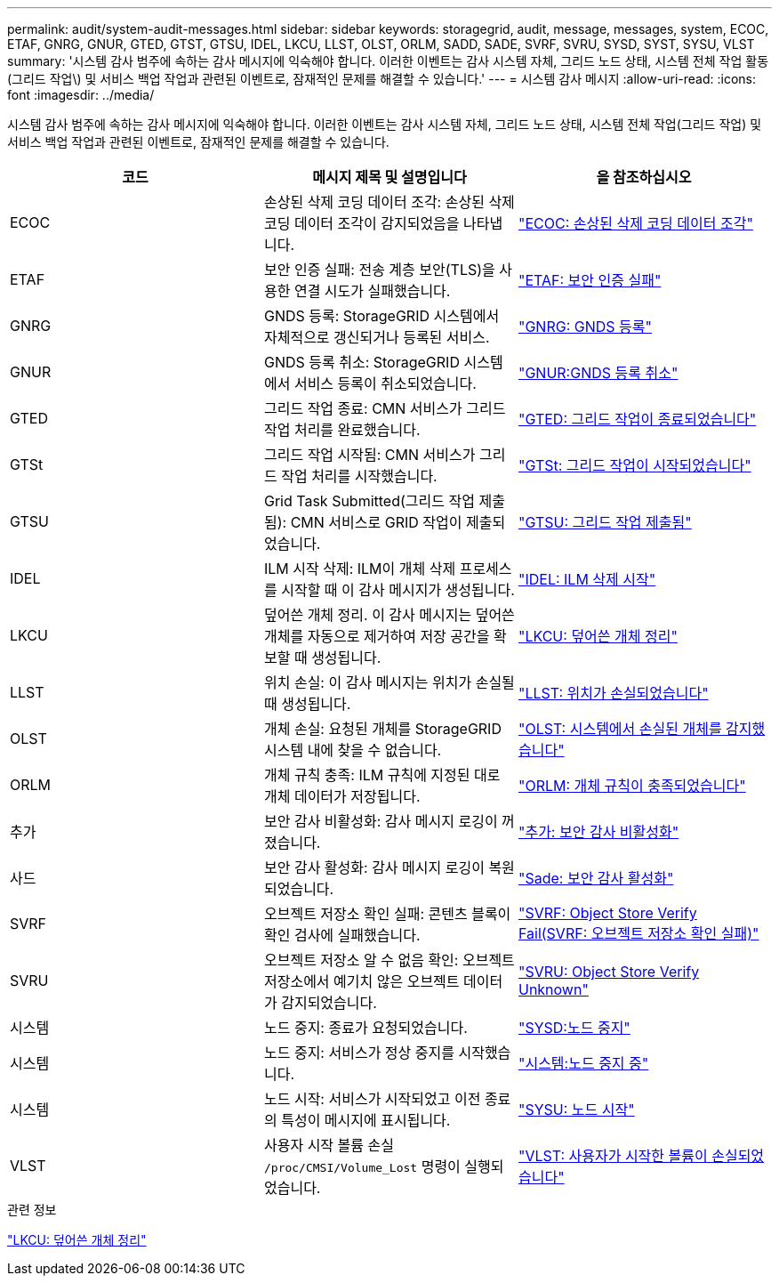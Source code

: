 ---
permalink: audit/system-audit-messages.html 
sidebar: sidebar 
keywords: storagegrid, audit, message, messages, system, ECOC, ETAF, GNRG, GNUR, GTED, GTST, GTSU, IDEL, LKCU, LLST, OLST, ORLM, SADD, SADE, SVRF, SVRU, SYSD, SYST, SYSU, VLST 
summary: '시스템 감사 범주에 속하는 감사 메시지에 익숙해야 합니다. 이러한 이벤트는 감사 시스템 자체, 그리드 노드 상태, 시스템 전체 작업 활동(그리드 작업\) 및 서비스 백업 작업과 관련된 이벤트로, 잠재적인 문제를 해결할 수 있습니다.' 
---
= 시스템 감사 메시지
:allow-uri-read: 
:icons: font
:imagesdir: ../media/


[role="lead"]
시스템 감사 범주에 속하는 감사 메시지에 익숙해야 합니다. 이러한 이벤트는 감사 시스템 자체, 그리드 노드 상태, 시스템 전체 작업(그리드 작업) 및 서비스 백업 작업과 관련된 이벤트로, 잠재적인 문제를 해결할 수 있습니다.

|===
| 코드 | 메시지 제목 및 설명입니다 | 을 참조하십시오 


 a| 
ECOC
 a| 
손상된 삭제 코딩 데이터 조각: 손상된 삭제 코딩 데이터 조각이 감지되었음을 나타냅니다.
 a| 
link:ecoc-corrupt-erasure-coded-data-fragment.html["ECOC: 손상된 삭제 코딩 데이터 조각"]



 a| 
ETAF
 a| 
보안 인증 실패: 전송 계층 보안(TLS)을 사용한 연결 시도가 실패했습니다.
 a| 
link:etaf-security-authentication-failed.html["ETAF: 보안 인증 실패"]



 a| 
GNRG
 a| 
GNDS 등록: StorageGRID 시스템에서 자체적으로 갱신되거나 등록된 서비스.
 a| 
link:gnrg-gnds-registration.html["GNRG: GNDS 등록"]



 a| 
GNUR
 a| 
GNDS 등록 취소: StorageGRID 시스템에서 서비스 등록이 취소되었습니다.
 a| 
link:gnur-gnds-unregistration.html["GNUR:GNDS 등록 취소"]



 a| 
GTED
 a| 
그리드 작업 종료: CMN 서비스가 그리드 작업 처리를 완료했습니다.
 a| 
link:gted-grid-task-ended.html["GTED: 그리드 작업이 종료되었습니다"]



 a| 
GTSt
 a| 
그리드 작업 시작됨: CMN 서비스가 그리드 작업 처리를 시작했습니다.
 a| 
link:gtst-grid-task-started.html["GTSt: 그리드 작업이 시작되었습니다"]



 a| 
GTSU
 a| 
Grid Task Submitted(그리드 작업 제출됨): CMN 서비스로 GRID 작업이 제출되었습니다.
 a| 
link:gtsu-grid-task-submitted.html["GTSU: 그리드 작업 제출됨"]



 a| 
IDEL
 a| 
ILM 시작 삭제: ILM이 개체 삭제 프로세스를 시작할 때 이 감사 메시지가 생성됩니다.
 a| 
link:idel-ilm-initiated-delete.html["IDEL: ILM 삭제 시작"]



 a| 
LKCU
 a| 
덮어쓴 개체 정리. 이 감사 메시지는 덮어쓴 개체를 자동으로 제거하여 저장 공간을 확보할 때 생성됩니다.
 a| 
link:lkcu-overwritten-object-cleanup.html["LKCU: 덮어쓴 개체 정리"]



 a| 
LLST
 a| 
위치 손실: 이 감사 메시지는 위치가 손실될 때 생성됩니다.
 a| 
link:llst-location-lost.html["LLST: 위치가 손실되었습니다"]



 a| 
OLST
 a| 
개체 손실: 요청된 개체를 StorageGRID 시스템 내에 찾을 수 없습니다.
 a| 
link:olst-system-detected-lost-object.html["OLST: 시스템에서 손실된 개체를 감지했습니다"]



 a| 
ORLM
 a| 
개체 규칙 충족: ILM 규칙에 지정된 대로 개체 데이터가 저장됩니다.
 a| 
link:orlm-object-rules-met.html["ORLM: 개체 규칙이 충족되었습니다"]



 a| 
추가
 a| 
보안 감사 비활성화: 감사 메시지 로깅이 꺼졌습니다.
 a| 
link:sadd-security-audit-disable.html["추가: 보안 감사 비활성화"]



 a| 
사드
 a| 
보안 감사 활성화: 감사 메시지 로깅이 복원되었습니다.
 a| 
link:sade-security-audit-enable.html["Sade: 보안 감사 활성화"]



 a| 
SVRF
 a| 
오브젝트 저장소 확인 실패: 콘텐츠 블록이 확인 검사에 실패했습니다.
 a| 
link:svrf-object-store-verify-fail.html["SVRF: Object Store Verify Fail(SVRF: 오브젝트 저장소 확인 실패)"]



 a| 
SVRU
 a| 
오브젝트 저장소 알 수 없음 확인: 오브젝트 저장소에서 예기치 않은 오브젝트 데이터가 감지되었습니다.
 a| 
link:svru-object-store-verify-unknown.html["SVRU: Object Store Verify Unknown"]



 a| 
시스템
 a| 
노드 중지: 종료가 요청되었습니다.
 a| 
link:sysd-node-stop.html["SYSD:노드 중지"]



 a| 
시스템
 a| 
노드 중지: 서비스가 정상 중지를 시작했습니다.
 a| 
link:syst-node-stopping.html["시스템:노드 중지 중"]



 a| 
시스템
 a| 
노드 시작: 서비스가 시작되었고 이전 종료의 특성이 메시지에 표시됩니다.
 a| 
link:sysu-node-start.html["SYSU: 노드 시작"]



 a| 
VLST
 a| 
사용자 시작 볼륨 손실 `/proc/CMSI/Volume_Lost` 명령이 실행되었습니다.
 a| 
link:vlst-user-initiated-volume-lost.html["VLST: 사용자가 시작한 볼륨이 손실되었습니다"]

|===
.관련 정보
link:lkcu-overwritten-object-cleanup.html["LKCU: 덮어쓴 개체 정리"]
